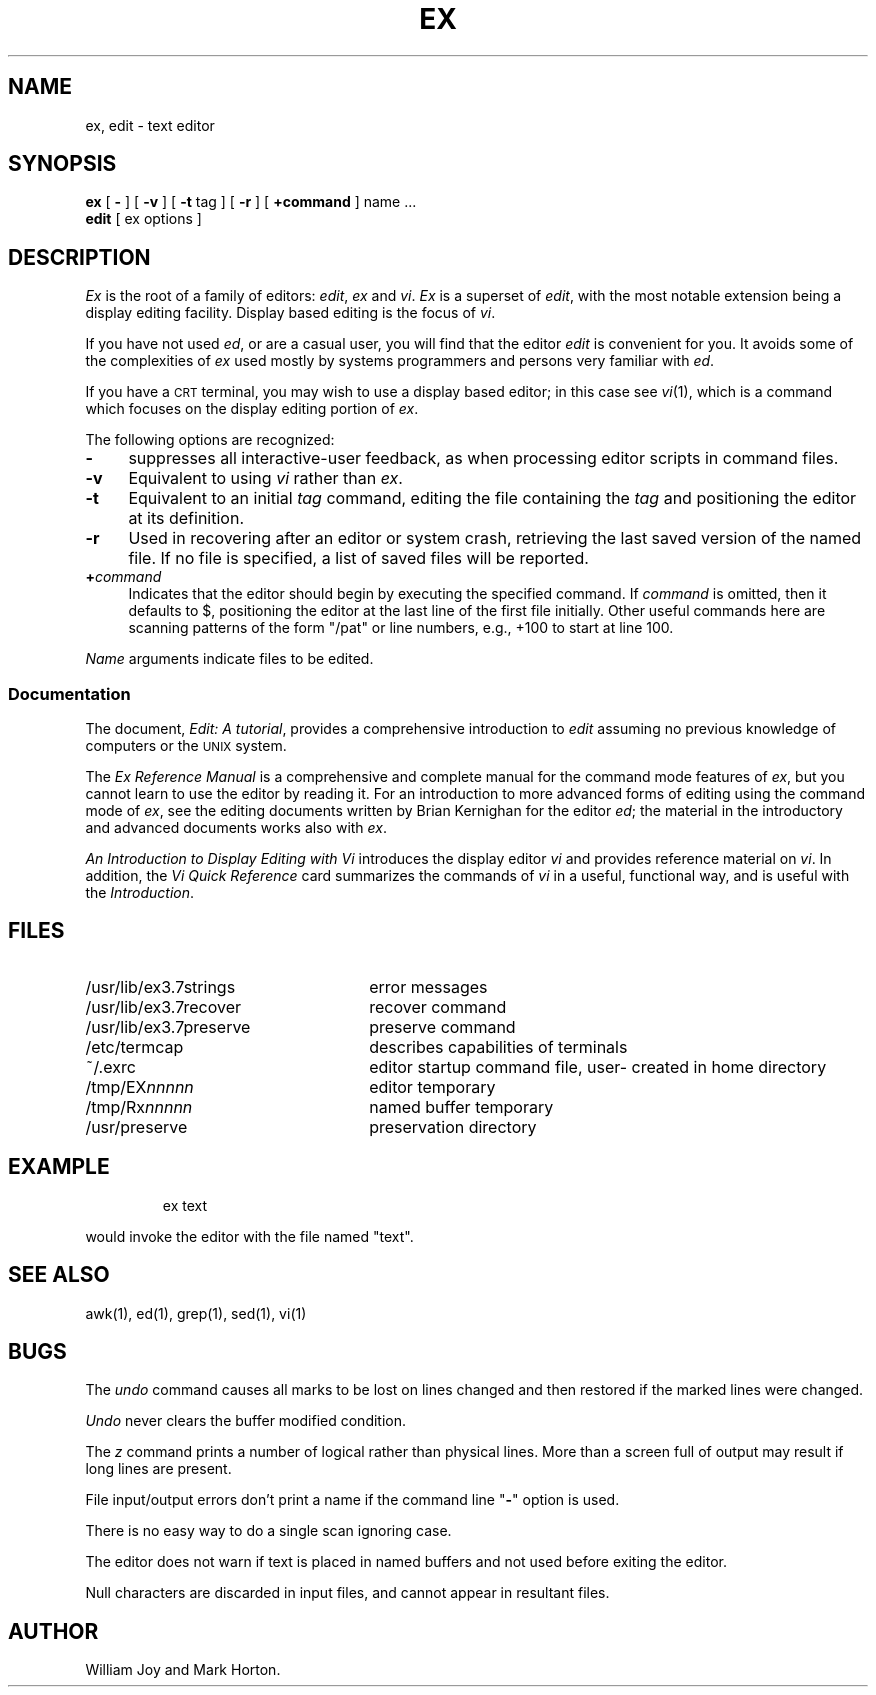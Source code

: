 '\"macro stdmacro
.TH EX 1
.SH NAME
ex, edit \- text editor
.SH SYNOPSIS
.B ex
[
.B \-
] [
.B \-v
] [
.B \-t 
tag
] [
.B \-r
] [
.BR \+command
]
name ...
.br
.B edit
[
ex options
]
.SH DESCRIPTION
.I Ex\^
is the root of a family of editors:
.IR edit ,
.I ex\^
and
.IR vi .
.I Ex\^
is a superset of
.IR edit ,
with the most notable extension being a display editing facility.
Display based editing is the focus of
.IR vi .
.PP
If you have not used
.IR ed ,
or are a casual user, you will find that the editor
.I edit\^
is convenient for you.
It avoids some of the complexities of
.I ex\^
used mostly by systems programmers and persons very familiar with
.IR ed .
.PP
If you have a \s-2CRT\s0 terminal, you may wish to use a display
based editor; in this case
see
.IR vi\^ (1),
which is a command which focuses on the display editing portion of
.IR ex .
.PP
The following options are recognized:
.TP
.B \-
suppresses all interactive-user feedback, as when processing editor
scripts in command files.
.TP "\w'\f3\-v\f1\ \ 'u"
.B \-v
Equivalent to using
.I vi\^
rather than 
.IR ex .
.TP
.B \-t
Equivalent to an initial
.I tag\^
command, editing the file containing the
.I tag\^
and positioning the editor at its definition.
.TP
.B \-r
Used in recovering after an editor or system crash, retrieving
the last saved version of the named file.  If no file is
specified, a list of saved files will be reported.
.TP
.BI + command
Indicates that the editor should begin by executing the
specified command.  If
.I command\^
is omitted, then it defaults to $, positioning
the editor at the last line of the first file initially.
Other useful commands here are scanning patterns of the form
"/pat" or line numbers, e.g., +100 to start at line 100.
.PP
.I Name\^
arguments indicate files to be edited.
.SS Documentation
The document,
.IR "Edit: A tutorial\^",
provides a comprehensive introduction to
.I edit\^
assuming no previous knowledge of computers or the \s-2UNIX\s0 system.
.PP
The
.I "Ex Reference Manual\^"
is a comprehensive and complete manual for the command mode features
of
.IR ex ,
but you cannot learn to use the editor by reading it.
For an introduction to
more advanced forms of editing using the command mode of
.IR ex ,
see the editing documents written by Brian Kernighan for the editor
.IR ed ;
the material in the introductory and advanced documents works also with
.IR ex .
.PP
.I "An Introduction to Display Editing with Vi\^"
introduces the display editor
.I vi\^
and provides reference material on
.IR vi .
In addition, the
.I "Vi Quick Reference\^"
card summarizes the commands
of
.I vi\^
in a useful, functional way, and is useful with the
.IR Introduction .
.SH FILES
.PD 0
.TP "\w'/usr/lib/ex3.7preserve\ \ \ \ 'u"
/usr/lib/ex3.7strings
error messages
.TP
/usr/lib/ex3.7recover
recover command
.TP
/usr/lib/ex3.7preserve
preserve command
.TP
/etc/termcap
describes capabilities of terminals
.TP
\&~/.exrc
editor startup command file, user- created in home directory
.TP
/tmp/EX\f2nnnnn\f1
editor temporary
.TP
/tmp/Rx\f2nnnnn\f1
named buffer temporary
.TP
/usr/preserve
preservation directory
.PD
.SH EXAMPLE
.IP
ex text
.PP
would invoke the editor with the file named "text".  
.SH SEE ALSO
awk(1),
ed(1),
grep(1),
sed(1),
vi(1)
.SH BUGS
The
.I undo\^
command causes all marks to be lost on lines changed and then restored
if the marked lines were changed.
.PP
.I Undo\^
never clears the buffer modified condition.
.PP
The
.I z\^
command prints a number of logical rather than physical lines.
More than a screen full of output may result if long lines are present.
.PP
File input/output errors don't print a name if the command line "\f3\-\f1"
option is used.
.PP
There is no easy way to do a single scan ignoring case.
.PP
The editor does not warn if text is placed in named buffers and not used
before exiting the editor.
.PP
Null characters are discarded in input files, and cannot appear in resultant
files.
.SH AUTHOR
William Joy and Mark Horton.
.\"	@(#)ex.1	5.1 of 11/18/83
